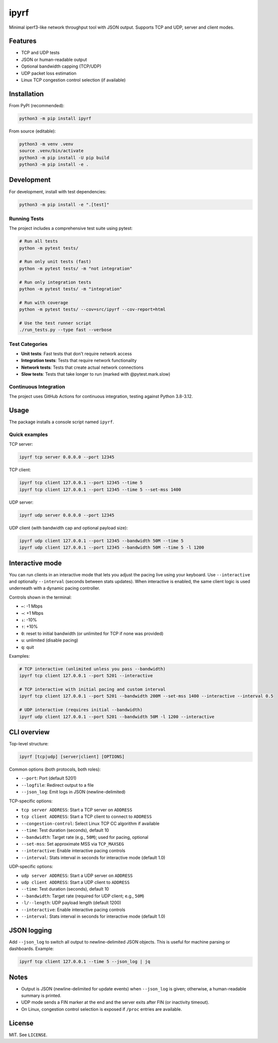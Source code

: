 ipyrf
=====

Minimal iperf3-like network throughput tool with JSON output. Supports TCP and UDP, server and client modes.

Features
--------
- TCP and UDP tests
- JSON or human-readable output
- Optional bandwidth capping (TCP/UDP)
- UDP packet loss estimation
- Linux TCP congestion control selection (if available)

Installation
------------

From PyPI (recommended):

.. code-block:: bash

   python3 -m pip install ipyrf

From source (editable):

.. code-block:: bash

   python3 -m venv .venv
   source .venv/bin/activate
   python3 -m pip install -U pip build
   python3 -m pip install -e .

Development
-----------

For development, install with test dependencies:

.. code-block:: bash

   python3 -m pip install -e ".[test]"

Running Tests
~~~~~~~~~~~~~

The project includes a comprehensive test suite using pytest:

.. code-block:: bash

   # Run all tests
   python -m pytest tests/

   # Run only unit tests (fast)
   python -m pytest tests/ -m "not integration"

   # Run only integration tests
   python -m pytest tests/ -m "integration"

   # Run with coverage
   python -m pytest tests/ --cov=src/ipyrf --cov-report=html

   # Use the test runner script
   ./run_tests.py --type fast --verbose

Test Categories
~~~~~~~~~~~~~~~

- **Unit tests**: Fast tests that don't require network access
- **Integration tests**: Tests that require network functionality
- **Network tests**: Tests that create actual network connections
- **Slow tests**: Tests that take longer to run (marked with @pytest.mark.slow)

Continuous Integration
~~~~~~~~~~~~~~~~~~~~~~

The project uses GitHub Actions for continuous integration, testing against Python 3.8-3.12.

Usage
-----

The package installs a console script named ``ipyrf``.

Quick examples
~~~~~~~~~~~~~~

TCP server:

.. code-block:: bash

   ipyrf tcp server 0.0.0.0 --port 12345

TCP client:

.. code-block:: bash

   ipyrf tcp client 127.0.0.1 --port 12345 --time 5
   ipyrf tcp client 127.0.0.1 --port 12345 --time 5 --set-mss 1400

UDP server:

.. code-block:: bash

   ipyrf udp server 0.0.0.0 --port 12345

UDP client (with bandwidth cap and optional payload size):

.. code-block:: bash

   ipyrf udp client 127.0.0.1 --port 12345 --bandwidth 50M --time 5
   ipyrf udp client 127.0.0.1 --port 12345 --bandwidth 50M --time 5 -l 1200

Interactive mode
----------------

You can run clients in an interactive mode that lets you adjust the pacing live using your keyboard. Use ``--interactive`` and optionally ``--interval`` (seconds between stats updates). When interactive is enabled, the same client logic is used underneath with a dynamic pacing controller.

Controls shown in the terminal:

- ``←``: -1 Mbps
- ``→``: +1 Mbps
- ``↓``: -10%
- ``↑``: +10%
- ``0``: reset to initial bandwidth (or unlimited for TCP if none was provided)
- ``u``: unlimited (disable pacing)
- ``q``: quit

Examples:

.. code-block:: bash

   # TCP interactive (unlimited unless you pass --bandwidth)
   ipyrf tcp client 127.0.0.1 --port 5201 --interactive

   # TCP interactive with initial pacing and custom interval
   ipyrf tcp client 127.0.0.1 --port 5201 --bandwidth 200M --set-mss 1400 --interactive --interval 0.5

   # UDP interactive (requires initial --bandwidth)
   ipyrf udp client 127.0.0.1 --port 5201 --bandwidth 50M -l 1200 --interactive

CLI overview
------------

Top-level structure:

.. code-block:: text

   ipyrf [tcp|udp] [server|client] [OPTIONS]

Common options (both protocols, both roles):

- ``--port``: Port (default 5201)
- ``--logfile``: Redirect output to a file
- ``--json_log``: Emit logs in JSON (newline-delimited)

TCP-specific options:

- ``tcp server ADDRESS``: Start a TCP server on ``ADDRESS``
- ``tcp client ADDRESS``: Start a TCP client to connect to ``ADDRESS``
- ``--congestion-control``: Select Linux TCP CC algorithm if available
- ``--time``: Test duration (seconds), default 10
- ``--bandwidth``: Target rate (e.g., ``50M``); used for pacing, optional
- ``--set-mss``: Set approximate MSS via ``TCP_MAXSEG``
- ``--interactive``: Enable interactive pacing controls
- ``--interval``: Stats interval in seconds for interactive mode (default 1.0)

UDP-specific options:

- ``udp server ADDRESS``: Start a UDP server on ``ADDRESS``
- ``udp client ADDRESS``: Start a UDP client to ``ADDRESS``
- ``--time``: Test duration (seconds), default 10
- ``--bandwidth``: Target rate (required for UDP client; e.g., ``50M``)
- ``-l/--length``: UDP payload length (default 1200)
- ``--interactive``: Enable interactive pacing controls
- ``--interval``: Stats interval in seconds for interactive mode (default 1.0)

JSON logging
------------

Add ``--json_log`` to switch all output to newline-delimited JSON objects. This is useful for machine parsing or dashboards. Example:

.. code-block:: bash

   ipyrf tcp client 127.0.0.1 --time 5 --json_log | jq

Notes
-----

- Output is JSON (newline-delimited for update events) when ``--json_log`` is given; otherwise, a human-readable summary is printed.
- UDP mode sends a FIN marker at the end and the server exits after FIN (or inactivity timeout).
- On Linux, congestion control selection is exposed if ``/proc`` entries are available.

License
-------

MIT. See ``LICENSE``.

